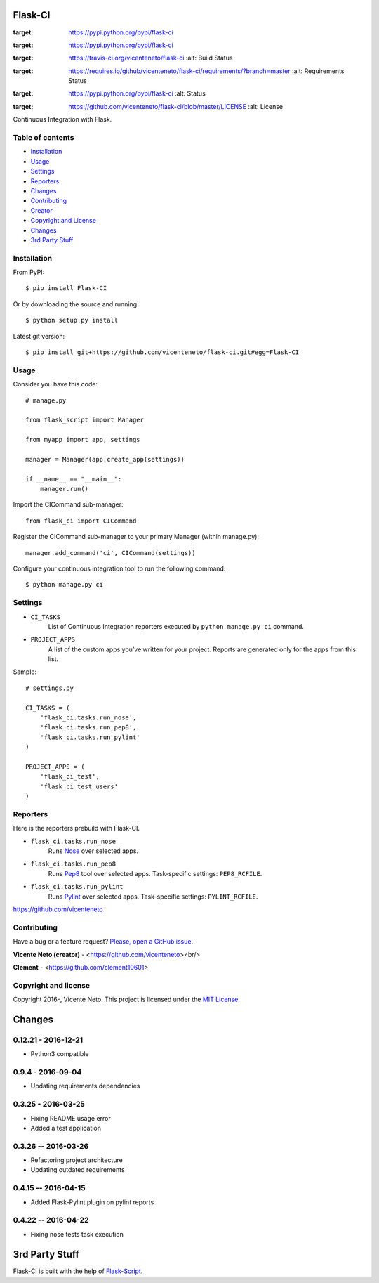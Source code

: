 Flask-CI
========
.. image:: https://img.shields.io/pypi/v/flask-ci.svg
:target: https://pypi.python.org/pypi/flask-ci

.. image:: https://img.shields.io/pypi/dm/flask-ci.svg
:target: https://pypi.python.org/pypi/flask-ci

.. image:: https://travis-ci.org/vicenteneto/flask-ci.svg?branch=master
:target: https://travis-ci.org/vicenteneto/flask-ci
    :alt: Build Status

.. image:: https://requires.io/github/vicenteneto/flask-ci/requirements.svg?branch=master
:target: https://requires.io/github/vicenteneto/flask-ci/requirements/?branch=master
    :alt: Requirements Status

.. image:: http://img.shields.io/:status-beta-yellowgren.svg
:target: https://pypi.python.org/pypi/flask-ci
    :alt: Status

.. image:: http://img.shields.io/:license-mit-blue.svg
:target: https://github.com/vicenteneto/flask-ci/blob/master/LICENSE
    :alt: License

Continuous Integration with Flask.

Table of contents
-----------------
* `Installation <#installation>`_
* `Usage <#usage>`_
* `Settings <#settings>`_
* `Reporters <#reporters>`_
* `Changes <#changes>`_
* `Contributing <#contributing>`_
* `Creator <#creator>`_
* `Copyright and License <#copyright-and-license>`_
* `Changes <#changes>`_
* `3rd Party Stuff <#3rd-party-stuff>`_

Installation
------------
From PyPI::

    $ pip install Flask-CI

Or by downloading the source and running::

    $ python setup.py install

Latest git version::

    $ pip install git+https://github.com/vicenteneto/flask-ci.git#egg=Flask-CI

Usage
-----
Consider you have this code::

    # manage.py

    from flask_script import Manager

    from myapp import app, settings

    manager = Manager(app.create_app(settings))

    if __name__ == "__main__":
        manager.run()

Import the CICommand sub-manager::

    from flask_ci import CICommand

Register the CICommand sub-manager to your primary Manager (within manage.py)::

    manager.add_command('ci', CICommand(settings))

Configure your continuous integration tool to run the following command::

    $ python manage.py ci

Settings
--------
- ``CI_TASKS``
    List of Continuous Integration reporters executed by ``python manage.py ci`` command.

- ``PROJECT_APPS``
    A list of the custom apps you’ve written for your project. Reports are generated only for the apps from this list.

Sample::

    # settings.py

    CI_TASKS = (
        'flask_ci.tasks.run_nose',
        'flask_ci.tasks.run_pep8',
        'flask_ci.tasks.run_pylint'
    )

    PROJECT_APPS = (
        'flask_ci_test',
        'flask_ci_test_users'
    )

Reporters
---------
Here is the reporters prebuild with Flask-CI.

- ``flask_ci.tasks.run_nose``
    Runs `Nose <https://nose.readthedocs.org/en/latest>`_ over selected apps.

- ``flask_ci.tasks.run_pep8``
    Runs `Pep8 <http://pep8.readthedocs.org/en/latest/index.html>`_ tool over selected apps. Task-specific settings: ``PEP8_RCFILE``.

- ``flask_ci.tasks.run_pylint``
    Runs `Pylint <http://www.logilab.org/project/pylint>`_ over selected apps. Task-specific settings: ``PYLINT_RCFILE``.
https://github.com/vicenteneto

Contributing
------------
Have a bug or a feature request? `Please, open a GitHub issue <https://github.com/vicenteneto/flask-ci/issues/new>`_.

**Vicente Neto (creator)** - <https://github.com/vicenteneto><br/>

**Clement** - <https://github.com/clement10601>

Copyright and license
---------------------
Copyright 2016-, Vicente Neto. This project is licensed under the `MIT License <https://github.com/vicenteneto/flask-ci/blob/master/LICENSE>`_.


Changes
=======
0.12.21 - 2016-12-21
--------------------
- Python3 compatible

0.9.4 - 2016-09-04
------------------
- Updating requirements dependencies

0.3.25 - 2016-03-25
-------------------
- Fixing README usage error
- Added a test application

0.3.26 -- 2016-03-26
--------------------
- Refactoring project architecture
- Updating outdated requirements

0.4.15 -- 2016-04-15
--------------------
- Added Flask-Pylint plugin on pylint reports

0.4.22 -- 2016-04-22
--------------------
- Fixing nose tests task execution


3rd Party Stuff
===============
Flask-CI is built with the help of `Flask-Script <https://flask-script.readthedocs.org/en/latest/>`_.
